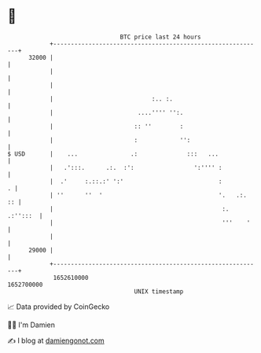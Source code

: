 * 👋

#+begin_example
                                   BTC price last 24 hours                    
               +------------------------------------------------------------+ 
         32000 |                                                            | 
               |                                                            | 
               |                                                            | 
               |                            :.. :.                          | 
               |                        ....'''' '':.                       | 
               |                       :: ''        :                       | 
               |                       :            '':                     | 
   $ USD       |    ...               .:              :::   ...             | 
               |   .':::.      .:.  :':                 ':'''' :            | 
               |  .'     :.::.:' ':'                           :          . | 
               | ''      ''  '                                 '.   .:.  :: | 
               |                                                :. .:'':::  | 
               |                                                '''    '    | 
               |                                                            | 
         29000 |                                                            | 
               +------------------------------------------------------------+ 
                1652610000                                        1652700000  
                                       UNIX timestamp                         
#+end_example
📈 Data provided by CoinGecko

🧑‍💻 I'm Damien

✍️ I blog at [[https://www.damiengonot.com][damiengonot.com]]
